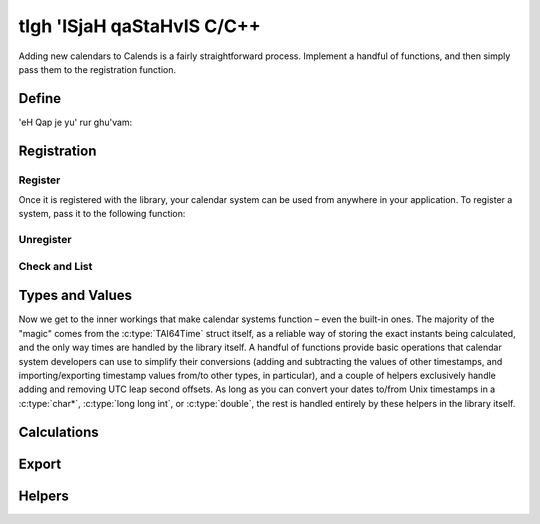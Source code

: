 .. _custom-calendars-c:

.. index::
   pair: custom calendars; C/C++

tIgh 'ISjaH qaStaHvIS C/C++
=========================

Adding new calendars to Calends is a fairly straightforward process. Implement a
handful of functions, and then simply pass them to the registration function.

Define
------

'eH Qap je yu' rur ghu'vam:

.. c:function:: TAI64Time Calends_calendar_to_internal_string(char* calendar, char* date, char* format)
                TAI64Time Calends_calendar_to_internal_long_long(char* calendar, long long int date, char* format)
                TAI64Time Calends_calendar_to_internal_double(char* calendar, double date, char* format)
                TAI64Time Calends_calendar_to_internal_tai(char* calendar, TAI64Time date)

   :param calendar: The name of the target calendar system.
   :type calendar: :c:type:`char*`
   :param date: The input date.
   :type date: :c:type:`char*` or :c:type:`long long int` or :c:type:`double`
               or :c:type:`TAI64Time`
   :param format: The format string for parsing the input date.
   :type format: :c:type:`char*`
   :return: The parsed internal timestamp.
   :rtype: :c:type:`TAI64Time`

   Converts an input date/time representation to an internal
   :c:type:`TAI64Time`.

.. c:function:: char* Calends_calendar_from_internal(char* calendar, TAI64Time stamp, char* format)

   :param calendar: The name of the target calendar system.
   :type calendar: :c:type:`char*`
   :param stamp: The internal timestamp value.
   :type stamp: :c:type:`TAI64Time`
   :param format: The format string for formatting the output date.
   :type format: :c:type:`char*`
   :return: The formatted date/time.
   :rtype: :c:type:`char*`

   Converts an internal :c:type:`TAI64Time` to a date/time string.

.. c:function:: TAI64Time Calends_calendar_offset_string(char* calendar, TAI64Time stamp, char* offset)
                TAI64Time Calends_calendar_offset_long_long(char* calendar, TAI64Time stamp, long long int offset)
                TAI64Time Calends_calendar_offset_double(char* calendar, TAI64Time stamp, double offset)
                TAI64Time Calends_calendar_offset_tai(char* calendar, TAI64Time stamp, TAI64Time offset)

   :param calendar: The name of the target calendar system.
   :type calendar: :c:type:`char*`
   :param stamp: The internal timestamp value.
   :type stamp: :c:type:`TAI64Time`
   :param offset: The input offset.
   :type offset: :c:type:`char*` or :c:type:`long long int` or :c:type:`double`
                 or :c:type:`TAI64Time`
   :return: The adjusted internal timestamp.
   :rtype: :c:type:`TAI64Time`

   Adds the given offset to an internal :c:type:`TAI64Time`.

Registration
------------

Register
::::::::

Once it is registered with the library, your calendar system can be used from
anywhere in your application. To register a system, pass it to the following
function:

.. c:function:: void Calends_calendar_register(char* name, char* defaultFormat, Calends_calendar_to_internal_string() to_internal_string, Calends_calendar_to_internal_long_long() to_internal_long_long, Calends_calendar_to_internal_double() to_internal_double, Calends_calendar_to_internal_tai() to_internal_tai, Calends_calendar_from_internal() from_internal, Calends_calendar_offset_string() offset_string, Calends_calendar_offset_long_long() offset_long_long, Calends_calendar_offset_double() offset_double, Calends_calendar_offset_tai() offset_tai)

   :param name: The name to register the calendar system under.
   :type name: :c:type:`char*`
   :param defaultFormat: The default format string.
   :type defaultFormat: :c:type:`char*`
   :param to_internal_string: The calendar parser, for :c:type:`char*` input.
   :type to_internal_string: :c:func:`Calends_calendar_to_internal_string`
   :param to_internal_long_long: The calendar parser, for ``long long int``
                                 input.
   :type to_internal_long_long: :c:func:`Calends_calendar_to_internal_long_long`
   :param to_internal_double: The calendar parser, for :c:type:`double` input.
   :type to_internal_double: :c:func:`Calends_calendar_to_internal_double`
   :param to_internal_tai: The calendar parser, for :c:type:`TAI64Time` input.
   :type to_internal_tai: :c:func:`Calends_calendar_to_internal_tai`
   :param from_internal: The calendar formatter.
   :type from_internal: :c:func:`Calends_calendar_from_internal`
   :param offset_string: The calendar offset calculator, for :c:type:`char*`
                         input.
   :type offset_string: :c:func:`Calends_calendar_offset_string`
   :param offset_long_long: The calendar offset calculator, for ``long long
                            int`` input.
   :type offset_long_long: :c:func:`Calends_calendar_offset_long_long`
   :param offset_double: The calendar offset calculator, for :c:type:`double`
                         input.
   :type offset_double: :c:func:`Calends_calendar_offset_double`
   :param offset_tai: The calendar offset calculator, for :c:type:`TAI64Time`
                      input.
   :type offset_tai: :c:func:`Calends_calendar_offset_tai`

   Registers a calendar system class, storing the collected functions as
   ``name``, and saving ``defaultFormat`` for later use while parsing or
   formatting.

Unregister
::::::::::

.. c:function:: void Calends_calendar_unregister(char* name)

   :param name: The name of the calendar system to remove.
   :type name: :c:type:`char*`

   Removes a calendar system from the callback list.

Check and List
::::::::::::::

.. c:function:: bool Calends_calendar_registered(char* name)

   :param name: The calendar system name to check for.
   :type name: :c:type:`char*`
   :return: Whether or not the calendar system is currently registered.
   :rtype: :c:type:`bool`

   Returns whether or not a calendar system has been registered, yet.

.. c:function:: char* Calends_calendar_list_registered()

   :return: The sorted list of calendar systems currently registered.
   :rtype: :c:type:`char*`

   Returns the list of calendar systems currently registered.

Types and Values
----------------

Now we get to the inner workings that make calendar systems function – even the
built-in ones. The majority of the "magic" comes from the :c:type:`TAI64Time`
struct itself, as a reliable way of storing the exact instants being calculated,
and the only way times are handled by the library itself. A handful of functions
provide basic operations that calendar system developers can use to simplify
their conversions (adding and subtracting the values of other timestamps, and
importing/exporting timestamp values from/to other types, in particular), and a
couple of helpers exclusively handle adding and removing UTC leap second
offsets. As long as you can convert your dates to/from Unix timestamps in a
:c:type:`char*`, :c:type:`long long int`, or :c:type:`double`, the rest is
handled entirely by these helpers in the library itself.

.. c:type:: TAI64Time

   Stores a ``TAI64NAXUR`` instant in a reliable, easy-converted format. Each
   9-digit fractional segment is stored in a separate 32-bit integer to preserve
   its value with a very high degree of accuracy, without having to rely on
   string parsing or external arbitrary-precision math libraries.

   .. c:member:: long long int seconds

        Seconds since ``CE 1970-01-01 00:00:00 TAI``

   .. c:member:: unsigned int nano

        Nanoseconds since the given second

   .. c:member:: unsigned int atto

        Attoseconds since the given nanosecond

   .. c:member:: unsigned int xicto

        Xictoseconds since the given attosecond

   .. c:member:: unsigned int ucto

        Uctoseconds since the given xictosecond

   .. c:member:: unsigned int rocto

        Roctoseconds since the given uctosecond

   .. c:member:: unsigned int padding

        Unused, except to round the value out to the nearest 64 bits

Calculations
------------

.. c:function:: TAI64Time TAI64Time_add(TAI64Time t, TAI64Time z)

   :param t: The current timestamp.
   :type t: :c:type:`TAI64Time`
   :param z: The timestamp to add to the current one.
   :type z: :c:type:`TAI64Time`
   :return: The sum of the two timestamps.
   :rtype: :c:type:`TAI64Time`

   Calculates the sum of two :c:type:`TAI64Time` values.

.. c:function:: TAI64Time TAI64Time_sub(TAI64Time t, TAI64Time z)

   :param t: The current timestamp.
   :type t: :c:type:`TAI64Time`
   :param z: The timestamp to subtract from the current one.
   :type z: :c:type:`TAI64Time`
   :return: The difference of the two timestamps.
   :rtype: :c:type:`TAI64Time`

   Calculates the difference of two :c:type:`TAI64Time` values.

Export
------

.. c:function:: char* TAI64Time_string(TAI64Time t)

   :param t: The current timestamp.
   :type t: :c:type:`TAI64Time`
   :return: The decimal string representation of the current timestamp.
   :rtype: :c:type:`char*`

   Returns the decimal string representation of a :c:type:`TAI64Time` value.

.. c:function:: TAI64Time TAI64Time_from_string(char* in)

   :param in: The decimal string representation of a timestamp to calculate.
   :type in: :c:type:`char*`
   :return: The calculated timestamp.
   :rtype: :c:type:`TAI64Time`

   Calculates a :c:type:`TAI64Time` from its decimal string representation.

.. c:function:: char* TAI64Time_hex_string(TAI64Time t)

   :param t: The current timestamp.
   :type t: :c:type:`TAI64Time`
   :return: The hexadecimal string representation of the current timestamp.
   :rtype: :c:type:`char*`

   Returns the hexadecimal string representation of a :c:type:`TAI64Time` value.

.. c:function:: TAI64Time TAI64Time_from_hex_string(char* in)

   :param in: The hexadecimal string representation of a timestamp to calculate.
   :type in: :c:type:`char*`
   :return: The calculated timestamp.
   :rtype: :c:type:`TAI64Time`

   Calculates a :c:type:`TAI64Time` from its hexadecimal string representation.

.. c:function:: double TAI64Time_double(TAI64Time t)

   :param t: The current timestamp.
   :type t: :c:type:`TAI64Time`
   :return: The arbitrary-precision floating point representation of the
            current timestamp.
   :rtype: :c:type:`double`

   Returns the :c:type:`double` representation of a :c:type:`TAI64Time` value.

.. c:function:: TAI64Time TAI64Time_from_double(double in)

   :param in: The arbitrary-precision floating point representation of a
              timestamp to calculate.
   :type in: :c:type:`double`
   :return: The calculated timestamp.
   :rtype: :c:type:`TAI64Time`

   Calculates a :c:type:`TAI64Time` from its :c:type:`double` representation.

.. c:function:: char* TAI64Time_encode_text(TAI64Time t)

   :param t: The current timestamp.
   :type t: :c:type:`TAI64Time`
   :return: A string containing the encoded text.
   :rtype: :c:type:`char*`

   Encodes a :c:type:`TAI64Time` value as text.

.. c:function:: TAI64Time TAI64Time_decode_text(char* in)

   :param in: A string containing the encoded text.
   :type in: :c:type:`char*`
   :return: The decoded timestamp.
   :rtype: :c:type:`TAI64Time`

   Decodes a :c:type:`TAI64Time` value from text.

.. c:function:: void* TAI64Time_encode_binary(TAI64Time t, int *len)

   :param t: The current timestamp.
   :type t: :c:type:`TAI64Time`
   :param len: Will return the length of the binary data.
   :type len: :c:type:`int*`
   :return: A pointer to the encoded binary data stream.
   :rtype: :c:type:`void*`

   Encodes a :c:type:`TAI64Time` value as a binary data stream.

.. c:function:: TAI64Time TAI64Time_decode_binary(void* in, int len)

   :param in: A pointer to the encoded binary data stream.
   :type in: :c:type:`void*`
   :param len: The length of the binary data.
   :type len: :c:type:`int`
   :return: The decoded timestamp.
   :rtype: :c:type:`TAI64Time`

   Decodes a :c:type:`TAI64Time` value from a binary data stream.

Helpers
-------

.. c:function:: TAI64Time TAI64Time_utc_to_tai(TAI64Time utc)

   :param utc: The timestamp to remove the UTC offset from.
   :type utc: :c:type:`TAI64Time`
   :return: The calculated timestamp.
   :rtype: :c:type:`TAI64Time`

   Removes the UTC leap second offset from a :c:type:`TAI64Time` value.

.. c:function:: TAI64Time TAI64Time_tai_to_utc(TAI64Time tai)

   :param tai: The timestamp to add the UTC offset to.
   :type tai: :c:type:`TAI64Time`
   :return: The calculated timestamp.
   :rtype: :c:type:`TAI64Time`

   Adds the UTC leap second offset to a :c:type:`TAI64Time` value.
